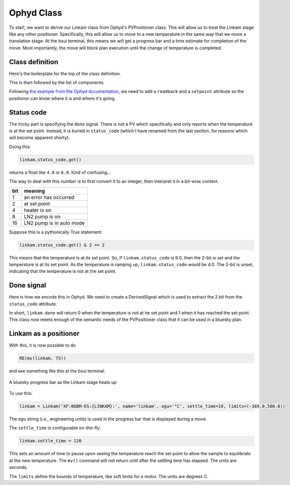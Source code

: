 
Ophyd Class
===========

To start, we want to derive our Linkam class from Ophyd's PVPositioner
class.  This will allow us to treat the Linkam stage like any other
positioner.  Specifically, this will allow us to *move* to a new
temperature in the same way that we move a translation stage.  At the
bsui terminal, this means we will get a progress bar and a time
estimate for completion of the move.  Most importantly, the move will
block plan execution until the change of temperature is completed.

Class definition
----------------

Here's the boilerplate for the top of the class definition.

.. code-block:: python
   :linenos:

     from ophyd import Component as Cpt, EpicsSignal, EpicsSignalRO
     from ophyd import PVPositioner
     
     class Linkam(PVPositioner):
        '''An ophyd wrapper around the Linkam T96 controller
        '''

This is then followed by the list of components.


Following `the example from the Ophyd documentation
<https://blueskyproject.io/ophyd/positioners.html#pvpositioner>`__, we
need to add a ``readback`` and a ``setpoint`` attribute so the
positioner can know where it is and where it's going.

.. code-block:: python
   :linenos:

     from ophyd import Component as Cpt, EpicsSignal, EpicsSignalRO
     from ophyd import PVPositioner
     
     class Linkam(PVPositioner):
        '''An ophyd wrapper around the Linkam T96 controller
        '''

        readback = Cpt(EpicsSignalRO, 'TEMP')
        setpoint = Cpt(EpicsSignal, 'SETPOINT:SET')
        status_code = Cpt(EpicsSignal, 'STATUS')


Status code
-----------

The tricky part is specifying the ``done`` signal.  There is not a PV
which specifically and only reports when the temperature is at the set
point.  Instead, it is buried in ``status_code`` (which I have renamed
from the last section, for reasons which will become apparent shorty).

Doing this:

.. code-block:: python

   linkam.status_code.get()

returns a float like ``4.0`` or ``6.0``.  Kind of confusing...

The way to deal with this number is to first convert it to an integer,
then interpret it in a bit-wise context.

=====  ============================
 bit    meaning
=====  ============================
 1      an error has occurred
 2      at set point
 4      heater is on
 8      LN2 pump is on
 16     LN2 pump is in auto mode
=====  ============================

Suppose this is a pythonically True statement:

.. code-block:: python

   linkam.status_code.get() & 2 == 2

This means that the temperature is at its set point.  So, if
``linkam.status_code`` is 6.0, then the 2-bit is set and the
temperature is at its set point.  As the temperature is ramping up,
``linkam.status_code`` would be 4.0.  The 2-bit is unset, indicating
that the temperature is not at the set point.

Done signal
-----------

Here is how we encode this in Ophyd.  We need to create a
DerivedSignal which is used to extract the 2 bit from the
``status_code`` attribute.

.. code-block:: python
   :linenos:

     from ophyd import Component as Cpt, EpicsSignal, EpicsSignalRO
     from ophyd import PVPositioner

     from ophyd.signal import DerivedSignal

     class AtSetpoint(DerivedSignal):
         '''A signal that does bit-wise arithmetic on the Linkam's status code'''
         def __init__(self, parent_attr, *, parent=None, **kwargs):
            code_signal = getattr(parent, parent_attr)
            super().__init__(derived_from=code_signal, parent=parent, **kwargs)

        def inverse(self, value):
            if int(value) & 2 == 2:
                return 1
            else:
                return 0

        def forward(self, value):
            return value


     class Linkam(PVPositioner):
        '''An ophyd wrapper around the Linkam T96 controller
        '''

        readback = Cpt(EpicsSignalRO, 'TEMP')
        setpoint = Cpt(EpicsSignal, 'SETPOINT:SET')
        status_code = Cpt(EpicsSignal, 'STATUS')
	done = Cpt(AtSetpoint, parent_attr = 'status_code')

In short, ``linkam.done`` will return 0 when the temperature is
not at he set point and 1 when it has reached the set point.  This
class now meets enough of the semantic needs of the PVPositioner class
that it can be used in a bluesky plan.

Linkam as a positioner
----------------------

With this, it is now possible to do 

.. code-block:: python

   RE(mv(linkam, 75))

and see something like this at the bsui terminal:

.. _fig-progressbar:
.. figure:: ../_static/progressbar.png
   :target: ../_static/progressbar.png
   :align: center

   A bluesky progress bar as the Linkam stage heats up


To use this:

.. code-block:: python

   linkam = Linkam('XF:06BM-ES:{LINKAM}:', name='linkam', egu='°C', settle_time=10, limits=(-169.0,500.0))

The ``egu`` string (i.e., engineering units) is used in the progress
bar that is displayed during a move.

The ``settle_time`` is configurable on-the-fly:

.. code-block:: python

   linkam.settle_time = 120

This sets an amount of time to pause upon seeing the temperature reach
the set point to allow the sample to equilibrate at the new
temperature.  The ``mv()`` command will not return until after the
settling time has elapsed.  The units are seconds.

The ``limits`` define the bounds of temperature, like soft limits for
a motor.  The units are degrees C.


